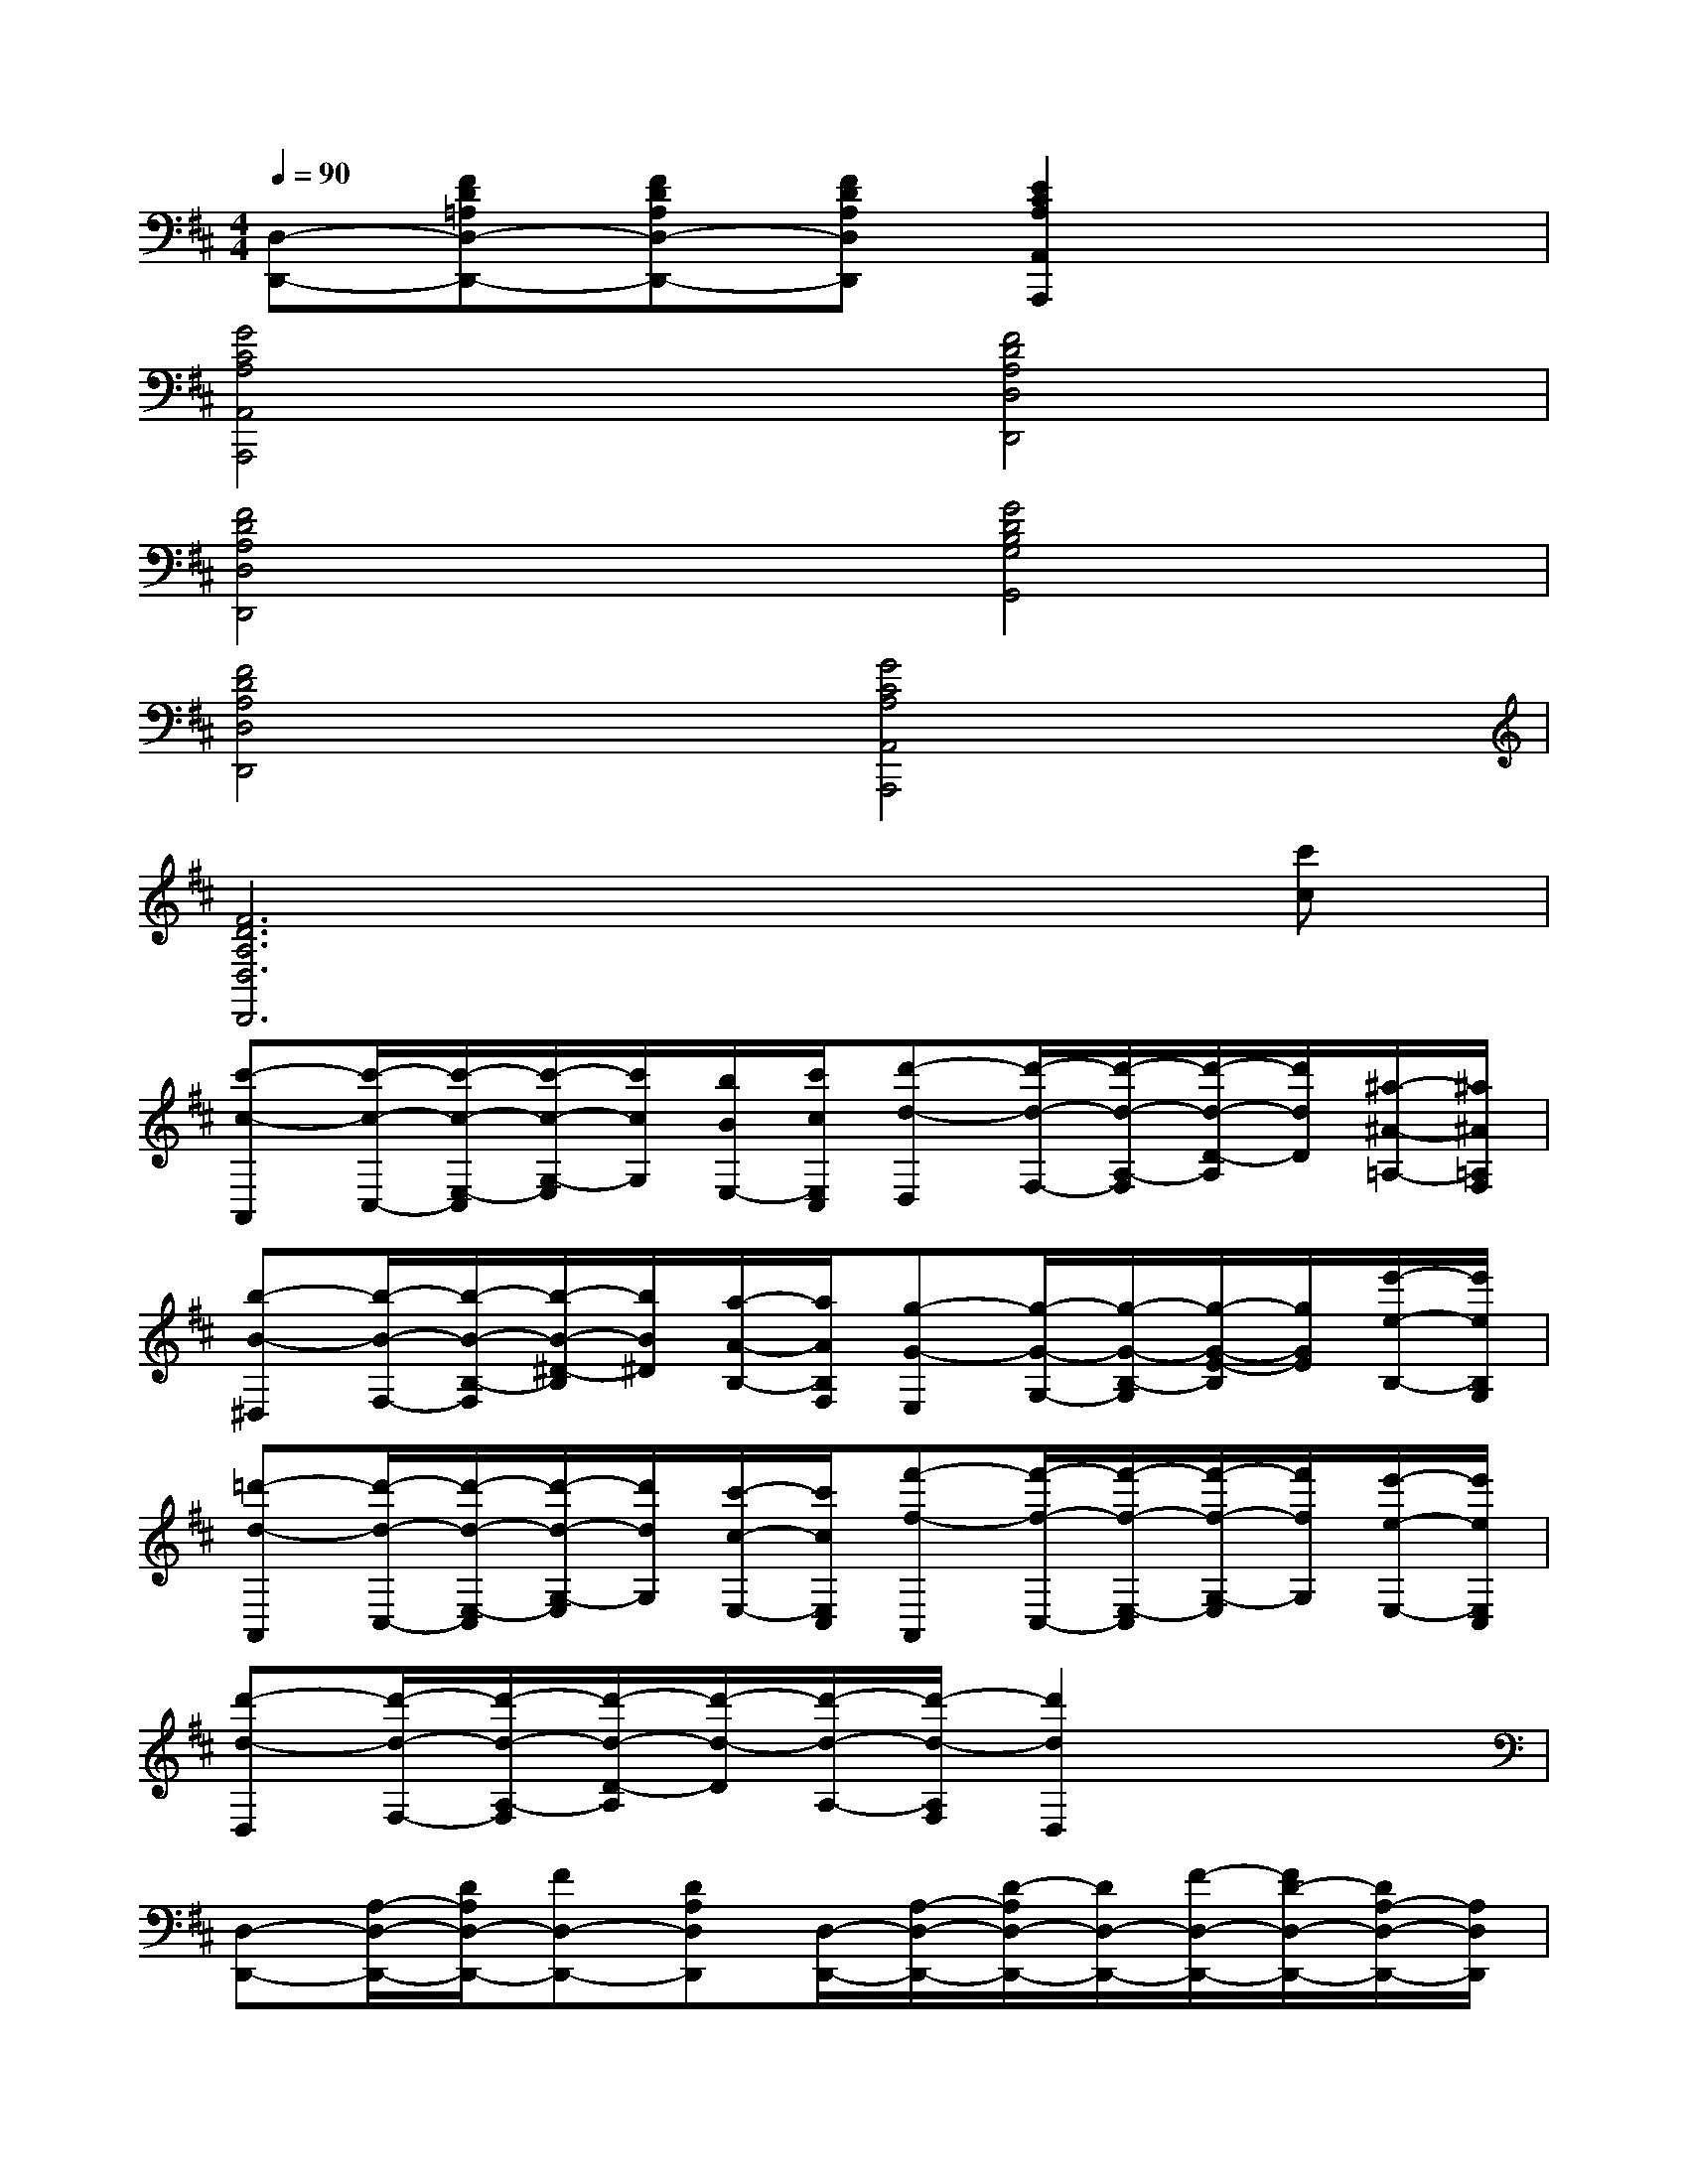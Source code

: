 X:1
T:
M:4/4
L:1/8
Q:1/4=90
K:D%2sharps
V:1
[D,-D,,-][FD=A,D,-D,,-][FDA,D,-D,,-][FDA,D,D,,][E2C2A,2A,,2A,,,2]x2|
[G4C4A,4A,,4A,,,4][F4D4A,4D,4D,,4]|
[F4D4A,4D,4D,,4][G4D4B,4G,4G,,4]|
[F4D4A,4D,4D,,4][G4C4A,4A,,4A,,,4]|
[F6D6A,6D,6D,,6]x[c'c]|
[c'-c-A,,][c'/2-c/2-C,/2-][c'/2-c/2-E,/2-C,/2][c'/2-c/2-G,/2-E,/2][c'/2c/2G,/2][b/2B/2E,/2-][c'/2c/2E,/2C,/2][d'-d-D,][d'/2-d/2-F,/2-][d'/2-d/2-A,/2-F,/2][d'/2-d/2-D/2-A,/2][d'/2d/2D/2][^a/2-^A/2-=A,/2-][^a/2^A/2=A,/2F,/2]|
[b-B-^D,][b/2-B/2-F,/2-][b/2-B/2-B,/2-F,/2][b/2-B/2-^D/2-B,/2][b/2B/2^D/2][a/2-A/2-B,/2-][a/2A/2B,/2F,/2][g-G-E,][g/2-G/2-G,/2-][g/2-G/2-B,/2-G,/2][g/2-G/2-E/2-B,/2][g/2G/2E/2][e'/2-e/2-B,/2-][e'/2e/2B,/2G,/2]|
[=d'-d-A,,][d'/2-d/2-C,/2-][d'/2-d/2-E,/2-C,/2][d'/2-d/2-G,/2-E,/2][d'/2d/2G,/2][c'/2-c/2-E,/2-][c'/2c/2E,/2C,/2][f'-f-A,,][f'/2-f/2-C,/2-][f'/2-f/2-E,/2-C,/2][f'/2-f/2-G,/2-E,/2][f'/2f/2G,/2][e'/2-e/2-E,/2-][e'/2e/2E,/2C,/2]|
[d'-d-D,][d'/2-d/2-F,/2-][d'/2-d/2-A,/2-F,/2][d'/2-d/2-D/2-A,/2][d'/2-d/2-D/2][d'/2-d/2-A,/2-][d'/2-d/2-A,/2F,/2][d'2d2D,2]x2|
[D,-D,,-][A,/2-D,/2-D,,/2-][D/2A,/2D,/2-D,,/2-][FD,-D,,-][DA,D,D,,][D,/2-D,,/2-][A,/2-D,/2-D,,/2-][D/2-A,/2D,/2-D,,/2-][D/2D,/2-D,,/2-][F/2-D,/2-D,,/2-][F/2D/2-D,/2-D,,/2-][D/2A,/2-D,/2-D,,/2-][A,/2D,/2D,,/2]|
[D,/2-D,,/2-][A,/2-D,/2-D,,/2-][D/2-A,/2D,/2-D,,/2-][D/2D,/2-D,,/2-][F/2-D,/2-D,,/2-][F/2D/2-D,/2-D,,/2-][D/2A,/2-D,/2-D,,/2-][A,/2D,/2D,,/2][D,/2-D,,/2-][A,/2-D,/2-D,,/2-][D/2-A,/2D,/2-D,,/2-][D/2D,/2-D,,/2-][F/2-D,/2-D,,/2-][F/2D/2-D,/2-D,,/2-][D/2A,/2-D,/2-D,,/2-][A,/2D,/2D,,/2]|
[A,,/2-A,,,/2-][A,/2-A,,/2-A,,,/2-][C/2-A,/2A,,/2-A,,,/2-][C/2A,,/2-A,,,/2-][G/2-A,,/2-A,,,/2-][G/2C/2-A,,/2-A,,,/2-][C/2A,/2-A,,/2-A,,,/2-][A,/2A,,/2A,,,/2][A,,/2-A,,,/2-][A,/2-A,,/2-A,,,/2-][C/2-A,/2A,,/2-A,,,/2-][C/2A,,/2-A,,,/2-][G/2-A,,/2-A,,,/2-][G/2C/2-A,,/2-A,,,/2-][C/2A,/2-A,,/2-A,,,/2-][A,/2A,,/2A,,,/2]|
[D,/2-D,,/2-][A,/2-D,/2-D,,/2-][D/2-A,/2D,/2-D,,/2-][D/2D,/2-D,,/2-][F/2-D,/2-D,,/2-][F/2D/2-D,/2-D,,/2-][D/2A,/2-D,/2-D,,/2-][A,/2D,/2D,,/2][D,/2-D,,/2-][A,/2-D,/2-D,,/2-][D/2-A,/2D,/2-D,,/2-][D/2D,/2-D,,/2-][F/2-D,/2-D,,/2-][F/2D/2-D,/2-D,,/2-][D/2A,/2-D,/2-D,,/2-][A,/2D,/2D,,/2]|
[G,/2-G,,/2-][B,/2-G,/2-G,,/2-][D/2-B,/2G,/2-G,,/2-][D/2G,/2-G,,/2-][G/2-G,/2-G,,/2-][G/2D/2-G,/2-G,,/2-][D/2B,/2-G,/2-G,,/2-][B,/2G,/2G,,/2][G,/2-G,,/2-][B,/2-G,/2-G,,/2-][D/2-B,/2G,/2-G,,/2-][D/2G,/2-G,,/2-][G/2-G,/2-G,,/2-][G/2D/2-G,/2-G,,/2-][D/2B,/2-G,/2-G,,/2-][B,/2G,/2G,,/2]|
[G/2-G,/2-][G/2D/2-G,/2-][D/2B,/2-G,/2-][B,/2G,/2][G/2-E,/2-][G/2C/2-E,/2-][C/2^A,/2-E,/2-][^A,/2E,/2][F/2-D,/2-][F/2D/2-D,/2-][D/2=A,/2-D,/2-][A,/2D,/2][F/2-^D,/2-][F/2=C/2-^D,/2-][=C/2A,/2-^D,/2-][A,/2^D,/2]|
[A/2-E,/2-][A/2^C/2-E,/2-][C/2A,/2-E,/2-][A,/2E,/2-][^G/2-E,/2-][^G/2=D/2-E,/2-][D/2B,/2-E,/2-][B,/2E,/2][F/2-B,,/2-][F/2^D/2-B,,/2-][^D/2B,/2-B,,/2-][B,/2B,,/2][^G/2-E,/2-][^G/2=D/2-E,/2-][D/2B,/2-E,/2-][B,/2E,/2]
